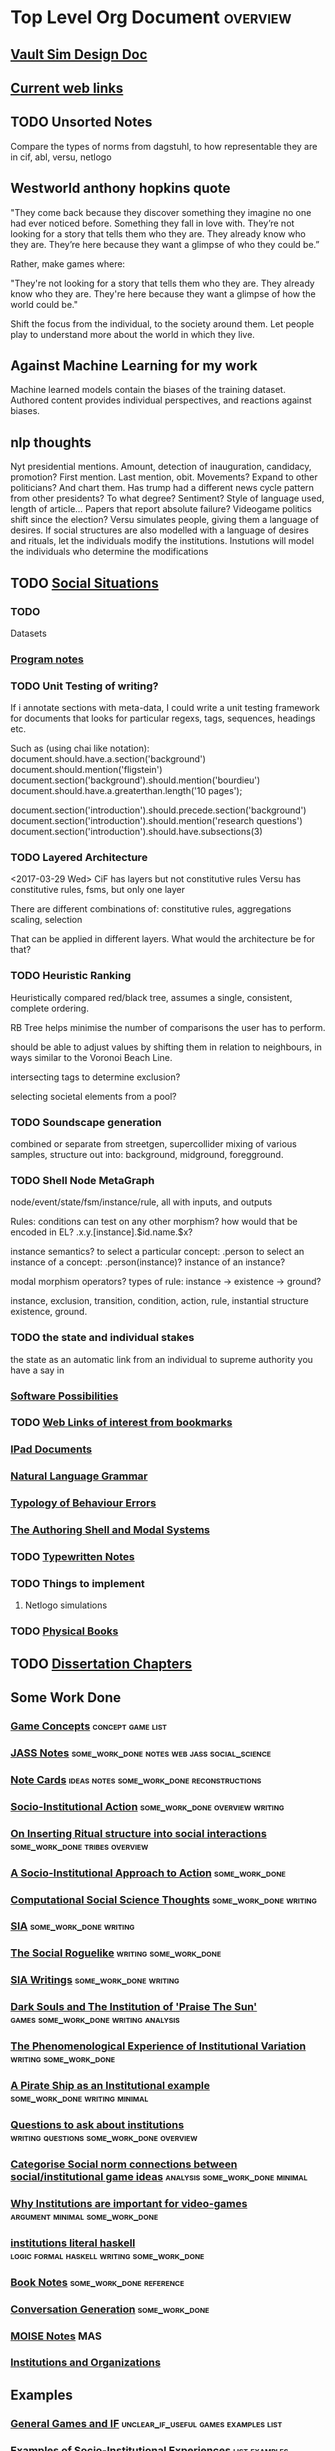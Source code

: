 * Top Level Org Document                                                        :overview:
** [[file:orgfiles/VaultDesign.org::*Vault%20Sim%20Design%20Doc][Vault Sim Design Doc]]
** [[file:orgfiles/current_links.org::*Current%20web%20links][Current web links]]
** TODO Unsorted Notes
   Compare the types of norms from dagstuhl, to how
   representable they are in cif, abl, versu, netlogo
** Westworld anthony hopkins quote
   "They come back because they discover something they imagine no
   one had ever noticed before. Something they fall in love
   with. They’re not looking for a story that tells them who they
   are. They already know who they are. They’re here because they want
   a glimpse of who they could be.”

   Rather, make games where: 

   "They're not looking for a story that tells them who they are. They
   already know who they are. They're here because they want a glimpse
   of how the world could be."
   
   Shift the focus from the individual, to the society around them.
   Let people play to understand more about the world in which they live.
** Against Machine Learning for my work
   Machine learned models contain the biases of the training dataset.
   Authored content provides individual perspectives, and reactions
   against biases. 
** nlp thoughts
   Nyt presidential mentions. Amount, detection of inauguration, candidacy, promotion? First mention. Last mention, obit. Movements? 
   Expand to other politicians? And chart them. Has trump had a different news cycle pattern from other presidents? To what degree?
   Sentiment? Style of language used, length of article...
   Papers that report absolute failure? 
   Videogame politics shift since the election?
   Versu simulates people, giving them a language of desires. If social structures are also modelled with a language of desires and rituals, let the individuals modify the institutions. Instutions will model the individuals who determine the modifications
** TODO [[file:orgfiles/SocialSituationNotes.org::*Social%20Situations][Social Situations]]
*** TODO
    Datasets
*** [[file:orgfiles/programNotes.org::*Program%20notes][Program notes]]
*** TODO Unit Testing of writing?
    If i annotate sections with meta-data, I could write a unit testing framework for documents
    that looks for particular regexs, tags, sequences, headings etc.

    Such as (using chai like notation):
    document.should.have.a.section('background')
    document.should.mention('fligstein')
    document.section('background').should.mention('bourdieu')
    document.should.have.a.greaterthan.length('10 pages');
   
    document.section('introduction').should.precede.section('background')
    document.section('introduction').should.mention('research questions')
    document.section('introduction').should.have.subsections(3)
*** TODO Layered Architecture
    <2017-03-29 Wed>
    CiF has layers but not constitutive rules
    Versu has constitutive rules, fsms, but only one layer

    There are different combinations of:
    constitutive rules,
    aggregations
    scaling,
    selection

    That can be applied in different layers. What would the architecture be for that?
*** TODO Heuristic Ranking
    Heuristically compared red/black tree, 
    assumes a single, consistent, complete ordering.

    RB Tree helps minimise the number of comparisons the user has to perform.
   
    should be able to adjust values by shifting them in relation to neighbours,
    in ways similar to the Voronoi Beach Line.

    intersecting tags to determine exclusion?

    selecting societal elements from a pool?
*** TODO Soundscape generation
    combined or separate from streetgen,
    supercollider mixing of various samples, 
    structure out into: background, midground, foregground.
*** TODO Shell Node MetaGraph
    node/event/state/fsm/instance/rule,
    all with inputs, and outputs

    Rules: conditions can test on any other morphism?
    how would that be encoded in EL?
    .x.y.[instance].$id.name.$x?

    instance semantics?
    to select a particular concept: .person
    to select an instance of a concept: .person(instance)?
    instance of an instance? 

    modal morphism operators?
    types of rule: instance -> existence -> ground?

    instance, exclusion, transition, condition, action, rule, instantial structure
    existence, ground.

*** TODO the state and individual stakes
    the state as an automatic link from an individual to supreme
    authority you have a say in

*** [[file:orgfiles/softwarePossibilities.org::*Software%20Possibilities][Software Possibilities]]
*** TODO [[file:orgfiles/webLinks.org::*Web%20Links%20of%20interest%20from%20bookmarks][Web Links of interest from bookmarks]]
*** [[file:ipad_summary.org::*IPad%20Documents][IPad Documents]]
*** [[file:orgfiles/naturalLanguageGrammar.org::*Natural%20Language%20Grammar][Natural Language Grammar]]
*** [[file:orgfiles/behaviourErrors.org::*Typology%20of%20Behaviour%20Errors][Typology of Behaviour Errors]]
*** [[file:orgfiles/shellAndModalSystems.org::*The%20Authoring%20Shell%20and%20Modal%20Systems][The Authoring Shell and Modal Systems]]
*** TODO [[file:orgfiles/typewriter.org::*Typewritten%20Notes][Typewritten Notes]]
*** TODO Things to implement
**** Netlogo simulations
*** TODO [[file:orgfiles/physicalBooks.org::*Physical%20Books][Physical Books]]
** TODO [[file:orgfiles/Chapters.org::*Dissertation%20Chapters][Dissertation Chapters]]
** Some Work Done
*** [[file:orgfiles/game_concepts.org::*Game%20Concepts][Game Concepts]]                                                               :concept:game:list:
*** [[file:orgfiles/jass_notes.org::*JASS%20Notes][JASS Notes]]                                                                  :some_work_done:notes:web:jass:social_science:
*** [[file:orgfiles/notecards.org::*Note%20Cards][Note Cards]]                                                                  :ideas:notes:some_work_done:reconstructions:
*** [[file:orgfiles/anotherAttempt.org::*Socio-Institutional%20Action][Socio-Institutional Action]]                                                  :some_work_done:overview:writing:
*** [[file:orgfiles/argumentOverview.org::*On%20Inserting%20Ritual%20structure%20into%20social%20interactions][On Inserting Ritual structure into  social interactions]]                     :some_work_done:tribes:overview:
*** [[file:orgfiles/evansNotes.org::*A%20Socio-Institutional%20Approach%20to%20Action][A Socio-Institutional Approach to Action]]                                    :some_work_done:
*** [[file:orgfiles/compSocScience.org::*Computational%20Social%20Science%20Thoughts][Computational Social Science Thoughts]]                                       :some_work_done:writing:
*** [[file:orgfiles/sia.org::*SIA][SIA]]                                                                         :some_work_done:writing:
*** [[file:orgfiles/socialRoguelike.org::*The%20Social%20Roguelike][The Social Roguelike]]                                                        :writing:some_work_done:
*** [[file:orgfiles/siaWritings.org::*SIA%20Writings][SIA Writings]]                                                                :some_work_done:writing:
*** [[file:orgfiles/darkSoulsAsInstitution.org::*Dark%20Souls%20and%20The%20Institution%20of%20'Praise%20The%20Sun'][Dark Souls and The Institution of 'Praise The Sun']]                          :games:some_work_done:writing:analysis:
*** [[file:orgfiles/phenomenologyOfInstitutions.org::*The%20Phenomenological%20Experience%20of%20Institutional%20Variation][The Phenomenological Experience of Institutional Variation]]                  :writing:some_work_done:
*** [[file:orgfiles/pirateShip.org::*A%20Pirate%20Ship%20as%20an%20Institutional%20example][A Pirate Ship as an Institutional example]]                                   :some_work_done:writing:minimal:
*** [[file:orgfiles/questions.org::*Questions%20to%20ask%20about%20institutions][Questions to ask about institutions]]                                         :writing:questions:some_work_done:overview:
*** [[file:orgfiles/threeIdeas.org::*Categorise%20Social%20norm%20connections%20between%20social/institutional%20game%20ideas][Categorise Social norm connections between social/institutional game ideas]]  :analysis:some_work_done:minimal:
*** [[file:orgfiles/whyInstitutions.org::*Why%20Institutions%20are%20important%20for%20video-games][Why Institutions are important for video-games]]                              :argument:minimal:some_work_done:
*** [[file:haskell/institutions.lhs::Institutions.%20A%20Way%20of%20conceptualising%20social%20interactions%20and%20their%20interrelation][institutions literal haskell]]                                                :logic:formal:haskell:writing:some_work_done:
*** [[file:orgfiles/book_notes.org::*Book%20Notes][Book Notes]]                                                                  :some_work_done:reference:
*** [[file:orgfiles/conversation_generation.org::*Conversation%20Generation][Conversation Generation]]                                                     :some_work_done:
*** [[file:orgfiles/Moise.org::*MOISE%20Notes][MOISE Notes]]                                                                 :MAS:
*** [[file:orgfiles/scott_institution_notes.org::*Institutions%20and%20Organizations][Institutions and Organizations]]
** Examples
*** [[file:orgfiles/General_Games.org::*General%20Games%20and%20IF][General Games and IF]]                                                        :unclear_if_useful:games:examples:list:
*** [[file:orgfiles/examples.org::*Examples%20of%20Socio-Institutional%20Experiences][Examples of Socio-Institutional Experiences]]                                 :list:examples:
*** [[file:orgfiles/48laws.org::*48%20Laws%20of%20Power][48 Laws of Power]]                                                            :social_science:list:examples:
*** [[file:orgfiles/steamGames.org::*Steam%20Games%20list%20and%20notes][Steam Games list and notes]]                                                  :list:examples:games:
*** [[file:orgfiles/errorAndSocialAction.org::*Error%20and%20Social%20Action][Error and Social Action]]                                                     :writing:minimal:examples:
*** [[file:orgfiles/sweepLineSocialAlg.org::*Social%20rule%20as%20a%20hierarchical%20graph][Social rule as a hierarchical graph]]                                         :writing:some_work_done:analysis:examples:logic:
** Reference
*** [[file:orgfiles/highPressureSituations.org::*High%20Pressure%20Situations][High Pressure Situations]]                                                    :overview:minimal:reference:list:
*** [[file:orgfiles/master.org::*Master%20Reference%20File%20of%20notes][Master Reference File of notes]]                                              :reference:overview:
*** [[file:orgfiles/ai.org][ai]]                                                                          :reference:
*** [[file:orgfiles/algorithms.org][algorithms]]                                                                  :reference:
*** [[file:orgfiles/assets.org::*Assets][Assets]]                                                                      :reference:
*** [[file:orgfiles/imageComments.org::*Image%20Comments][Image Comments]]                                                              :latex:reference:
*** [[file:orgfiles/nlp.org::*%20Natural%20Language%20Processing:][Nlp]]                                                                         :nlp:reference:
*** [[file:orgfiles/notebook_notes.org::*Cleaned%20Notebook%20notes][Cleaned Notebook notes]]                                                      :gibberish:reference:
*** [[file:orgfiles/patterns.org][patterns]]                                                                    :reference:design:
*** [[file:orgfiles/probability.org::*Probability][Probability]]                                                                 :reference:
*** [[file:orgfiles/scratch.org][scratch]]                                                                     :reference:obselete:
*** [[file:orgfiles/stats.org][stats]]                                                                       :reference:
*** [[file:orgfiles/vectorMath.org][vector math]]                                                                 :reference:
*** [[file:orgfiles/writing.org::*Argumentation][Argumentation]]                                                               :reference:
*** [[file:orgfiles/blender.org::*Blender][Blender]]                                                                     :reference:minimal:
*** [[file:orgfiles/emacs.org::*%20Emacs][Emacs]]                                                                       :reference:
*** [[file:orgfiles/quests.org][Quests]]                                                                      :reference:
*** [[file:orgfiles/links.org][General Web Links:]]                                                          :reference:
*** [[file:orgfiles/john_Lambert_security_tweets.org][john lambert security tweets]]                                                :reference:security:
*** [[file:orgfiles/culturalAntroNotes.org::*Cultural%20Anthropology%20notes][Cultural Anthropology notes]]                                                 :reference:examples:some_work_done:social_science:
*** [[file:orgfiles/extracts.org][Extracts]]                                                                    :large_quotes:fiction:examples:reference:
*** [[file:orgfiles/extractsDiscussion.org::*Discussion%20on%20Various%20different%20examples%20of%20interesting%20behaviour][Discussion on Various different examples of interesting behaviour]]           :reference:examples:fiction:
*** [[file:orgfiles/socialStructures.org::*Social%20Structure%20Notes][Social Structure Notes]]                                                      :reference:examples:minimal:
*** [[file:orgfiles/tribeDescriptions.org::*Tribe%20Descriptions][Tribe Descriptions]]                                                          :examples:reference:some_work_done:
*** [[file:orgfiles/rpsNotes.org::*Rock%20Paper%20Shotgun][Rock Paper Shotgun]]                                                          :reference:examples:games:
*** [[file:orgfiles/usefulLinks.org::*Useful%20Links][Useful Links]]                                                                :examples:reference:minimal:
*** [[file:orgfiles/sunlessSeaNotes.org][Sunless Sea / Fallen london]]                                                 :reference:examples:minimal:analysis:
*** [[file:orgfiles/workedExamples.org::*Worked%20examples%20of%20institutions][Worked examples of institutions]]                                             :some_work_done:examples:writing:reference:

** Other
*** [[file:orgfiles/Artifact_examples.org::*Artifact%20Examples][Artifact Examples]]                                                           :minimal:unclear_if_useful:logic:
*** [[file:orgfiles/chapterPlan.org::*Institutions][Institutions]]                                                                :conclusion:overview:plan:
*** [[file:orgfiles/firefighting.org::*Firefighting%20as%20a%20Game/Sci-fi%20concept][Firefighting as a Game/Sci-fi concept]]                                       :game:concept:design:
*** [[file:orgfiles/intergalacticRobots.org::*Intergalactic%20Robots][Intergalactic Robots]]                                                        :minimal:story:concept:
*** [[file:orgfiles/jass_notes.org::*JASS%20Notes][JASS Notes]]                                                                  :some_work_done:notes:web:jass:social_science:
*** [[file:orgfiles/notecards.org::*Note%20Cards][Note Cards]]                                                                  :ideas:notes:some_work_done:reconstructions:
*** [[file:orgfiles/anotherAttempt.org::*Socio-Institutional%20Action][Socio-Institutional Action]]                                                  :some_work_done:overview:writing:
*** [[file:orgfiles/dissertationOutline.org::*Socio-Institutional%20Action][Socio-Institutional Action]]                                                  :overview:minimal:
*** [[file:orgfiles/argumentOverview.org::*On%20Inserting%20Ritual%20structure%20into%20social%20interactions][On Inserting Ritual structure into  social interactions]]                     :some_work_done:tribes:overview:
*** [[file:orgfiles/castelfranchi.org::*Castelfranchi][Castelfranchi]]                                                               :types:castelfranchi:
*** [[file:orgfiles/designDocNotes.org::*Generalised%20Design%20Document][Generalised Design Document]]                                                 :template:overview:
*** [[file:orgfiles/empiricalMethods.org::*Empirical%20Methods%20For%20AI%20notes][Empirical Methods For AI notes]]                                              :minimal:
*** [[file:orgfiles/evansNotes.org::*A%20Socio-Institutional%20Approach%20to%20Action][A Socio-Institutional Approach to Action]]                                    :some_work_done:
*** [[file:orgfiles/galacticaAndPhilosophyNotes.org::*Galactica%20and%20Philosophy%20Notes][Galactica and Philosophy Notes]]                                              :minimal:
*** [[file:orgfiles/logic.org::*Logic][Logic]]                                                                       :minimal:
*** [[file:orgfiles/compSocScience.org::*Computational%20Social%20Science%20Thoughts][Computational Social Science Thoughts]]                                       :some_work_done:writing:
*** [[file:orgfiles/gamesPrototypes.org::*Games%20Prototypes][Games Prototypes]]                                                            :some_work_done:design:concept:
*** [[file:orgfiles/sia.org::*SIA][SIA]]                                                                         :some_work_done:writing:
*** [[file:orgfiles/socialRoguelike.org::*The%20Social%20Roguelike][The Social Roguelike]]                                                        :writing:some_work_done:
*** [[file:orgfiles/siaWritings.org::*SIA%20Writings][SIA Writings]]                                                                :some_work_done:writing:
*** [[file:orgfiles/darkSoulsAsInstitution.org::*Dark%20Souls%20and%20The%20Institution%20of%20'Praise%20The%20Sun'][Dark Souls and The Institution of 'Praise The Sun']]                          :games:some_work_done:writing:analysis:
*** [[file:orgfiles/gymNotes.org::*notes1][notes1]]                                                                      :writing:gibberish:
*** [[file:orgfiles/phenomenologyOfInstitutions.org::*The%20Phenomenological%20Experience%20of%20Institutional%20Variation][The Phenomenological Experience of Institutional Variation]]                  :writing:some_work_done:
*** [[file:orgfiles/pirateShip.org::*A%20Pirate%20Ship%20as%20an%20Institutional%20example][A Pirate Ship as an Institutional example]]                                   :some_work_done:writing:minimal:
*** [[file:orgfiles/procSocietyExamples.org::*Procedural%20Society%20Examples][Procedural Society Examples]]                                                 :writing:some_work_done:concept:design:
*** [[file:orgfiles/scifiHorror.org::*A%20war%20beyond%20belief][A war beyond belief]]                                                         :writing:concept:fiction:
*** [[file:orgfiles/threeIdeas.org::*Categorise%20Social%20norm%20connections%20between%20social/institutional%20game%20ideas][Categorise Social norm connections between social/institutional game ideas]]  :analysis:some_work_done:minimal:
*** [[file:orgfiles/whyInstitutions.org::*Why%20Institutions%20are%20important%20for%20video-games][Why Institutions are important for video-games]]                              :argument:minimal:some_work_done:
*** [[file:orgfiles/machine_learning.org::*Machine%20Learning%20Notes][Machine Learning Notes]]                                                      :machine_learning:

** [[file:orgfiles/institutionStructure.org::*Institution%20Structure][Institution Structure]]
